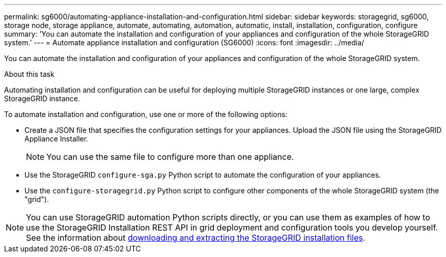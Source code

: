 ---
permalink: sg6000/automating-appliance-installation-and-configuration.html
sidebar: sidebar
keywords: storagegrid, sg6000, storage node, storage appliance, automate, automating, automation, automatic, install, installation, configuration, configure 
summary: 'You can automate the installation and configuration of your appliances and configuration of the whole StorageGRID system.'
---
= Automate appliance installation and configuration (SG6000)
:icons: font
:imagesdir: ../media/

[.lead]
You can automate the installation and configuration of your appliances and configuration of the whole StorageGRID system.

.About this task

Automating installation and configuration can be useful for deploying multiple StorageGRID instances or one large, complex StorageGRID instance.

To automate installation and configuration, use one or more of the following options:

* Create a JSON file that specifies the configuration settings for your appliances. Upload the JSON file using the StorageGRID Appliance Installer.
+
NOTE: You can use the same file to configure more than one appliance.

* Use the StorageGRID `configure-sga.py` Python script to automate the configuration of your appliances.
* Use the `configure-storagegrid.py` Python script to configure other components of the whole StorageGRID system (the "grid").

NOTE: You can use StorageGRID automation Python scripts directly, or you can use them as examples of how to use the StorageGRID Installation REST API in grid deployment and configuration tools you develop yourself. See the information about link:../maintain/gathering-required-materials-for-grid-node-recovery.html#download-and-extract-install-files-recover[downloading and extracting the StorageGRID installation files].
